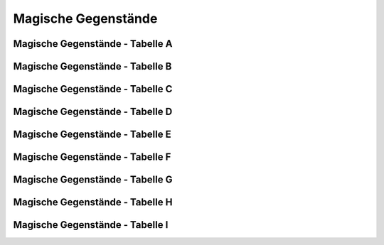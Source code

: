 Magische Gegenstände
====================

Magische Gegenstände - Tabelle A
~~~~~~~~~~~~~~~~~~~~~~~~~~~~~~~~

Magische Gegenstände - Tabelle B
~~~~~~~~~~~~~~~~~~~~~~~~~~~~~~~~

Magische Gegenstände - Tabelle C
~~~~~~~~~~~~~~~~~~~~~~~~~~~~~~~~

Magische Gegenstände - Tabelle D
~~~~~~~~~~~~~~~~~~~~~~~~~~~~~~~~

Magische Gegenstände - Tabelle E
~~~~~~~~~~~~~~~~~~~~~~~~~~~~~~~~

Magische Gegenstände - Tabelle F
~~~~~~~~~~~~~~~~~~~~~~~~~~~~~~~~

Magische Gegenstände - Tabelle G
~~~~~~~~~~~~~~~~~~~~~~~~~~~~~~~~

Magische Gegenstände - Tabelle H
~~~~~~~~~~~~~~~~~~~~~~~~~~~~~~~~

Magische Gegenstände - Tabelle I
~~~~~~~~~~~~~~~~~~~~~~~~~~~~~~~~